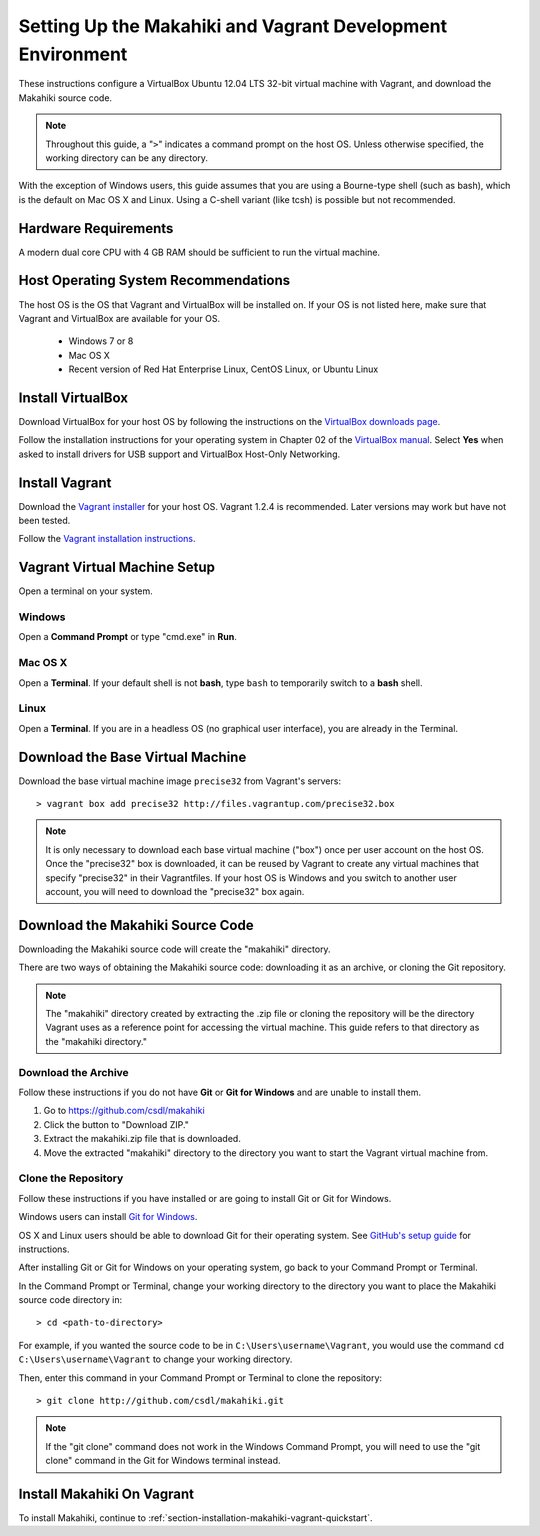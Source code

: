 .. _section-installation-makahiki-vagrant-environment-setup:

Setting Up the Makahiki and Vagrant Development Environment
===========================================================

These instructions configure a VirtualBox Ubuntu 12.04 LTS 32-bit virtual 
machine with Vagrant, and download the Makahiki source code.

.. note::
   Throughout this guide, a "``>``" indicates a command prompt on the host OS.
   Unless otherwise specified, the working directory can be any directory.

With the exception of Windows users, this guide assumes that you are using a 
Bourne-type shell (such as bash), which is the default on Mac OS X and Linux. 
Using a C-shell variant (like tcsh) is possible but not recommended.

Hardware Requirements
---------------------

A modern dual core CPU with 4 GB RAM should be sufficient to run the virtual machine.

Host Operating System Recommendations
-------------------------------------

The host OS is the OS that Vagrant and VirtualBox will be installed on. 
If your OS is not listed here, make sure that Vagrant and VirtualBox are 
available for your OS.

  * Windows 7 or 8
  * Mac OS X
  * Recent version of Red Hat Enterprise Linux, CentOS Linux, or Ubuntu Linux

Install VirtualBox
------------------

Download VirtualBox for your host OS by following the instructions 
on the `VirtualBox downloads page`_.

Follow the installation instructions for your operating system in 
Chapter 02 of the `VirtualBox manual`_. Select **Yes** 
when asked to install drivers for USB support and VirtualBox Host-Only Networking.

.. _VirtualBox downloads page: http://www.virtualbox.org/wiki/Downloads
.. _VirtualBox manual: https://www.virtualbox.org/manual/ch02.html

Install Vagrant
---------------

Download the `Vagrant installer`_ for your host OS. Vagrant 1.2.4 is recommended. 
Later versions may work but have not been tested.

Follow the `Vagrant installation instructions`_.

.. _Vagrant installer: http://downloads.vagrantup.com/
.. _Vagrant installation instructions: http://docs.vagrantup.com/v2/installation/index.html

Vagrant Virtual Machine Setup
-----------------------------

Open a terminal on your system.

Windows
*******

Open a **Command Prompt** or type "cmd.exe" in **Run**.

Mac OS X
********

Open a **Terminal**. If your default shell is not **bash**, type ``bash`` to temporarily 
switch to a **bash** shell.

Linux
*****

Open a **Terminal**. If you are in a headless OS (no graphical user interface), you are 
already in the Terminal.

Download the Base Virtual Machine
---------------------------------

Download the base virtual machine image ``precise32`` from Vagrant's servers::

  > vagrant box add precise32 http://files.vagrantup.com/precise32.box
  
.. note:: It is only necessary to download each base virtual machine ("box") 
   once per user account on the host OS. Once the "precise32" box is downloaded, it 
   can be reused by Vagrant to create any virtual machines that specify "precise32" 
   in their Vagrantfiles. If your host OS is Windows and you switch to another 
   user account, you will need to download the "precise32" box again.
   
Download the Makahiki Source Code
---------------------------------

Downloading the Makahiki source code will create the "makahiki" directory.

There are two ways of obtaining the Makahiki source code: downloading it as 
an archive, or cloning the Git repository.

.. note:: The "makahiki" directory created by extracting the .zip file or 
   cloning the repository will be the directory Vagrant uses as a 
   reference point for accessing the virtual machine. This guide refers 
   to that directory as the "makahiki directory."

Download the Archive
********************

Follow these instructions if you do not have **Git** or **Git for Windows** and are 
unable to install them.

1. Go to https://github.com/csdl/makahiki
2. Click the button to "Download ZIP."
3. Extract the makahiki.zip file that is downloaded.
4. Move the extracted "makahiki" directory to the directory you want to start the Vagrant virtual machine from.

Clone the Repository
********************

Follow these instructions if you have installed or are going to install Git or Git for Windows.
  
Windows users can install `Git for Windows`_.

OS X and Linux users should be able to download Git for their operating 
system. See `GitHub's setup guide`_ for instructions.

.. _Git for Windows: http://git-scm.com/download/win
.. _Github's setup guide: http://help.github.com/articles/set-up-git

After installing Git or Git for Windows on your operating system, go back
to your Command Prompt or Terminal.

In the Command Prompt or Terminal, change your working directory to the 
directory you want to place the Makahiki source code directory in::

  > cd <path-to-directory>

For example, if you wanted the source code to be in ``C:\Users\username\Vagrant``, you 
would use the command ``cd C:\Users\username\Vagrant`` to change your working directory.

Then, enter this command in your Command Prompt or Terminal to 
clone the repository::

  > git clone http://github.com/csdl/makahiki.git

.. note:: If the "git clone" command does not work in the Windows Command Prompt, 
   you will need to use the "git clone" command in the Git for Windows terminal instead.

Install Makahiki On Vagrant
---------------------------

To install Makahiki, continue to :ref:`section-installation-makahiki-vagrant-quickstart`.
  
  
  
  
  

